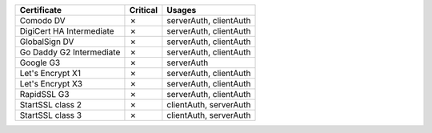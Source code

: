 ========================  ==========  ======================
Certificate               Critical    Usages
========================  ==========  ======================
Comodo DV                 ✗           serverAuth, clientAuth
DigiCert HA Intermediate  ✗           serverAuth, clientAuth
GlobalSign DV             ✗           serverAuth, clientAuth
Go Daddy G2 Intermediate  ✗           serverAuth, clientAuth
Google G3                 ✗           serverAuth
Let's Encrypt X1          ✗           serverAuth, clientAuth
Let's Encrypt X3          ✗           serverAuth, clientAuth
RapidSSL G3               ✗           serverAuth, clientAuth
StartSSL class 2          ✗           clientAuth, serverAuth
StartSSL class 3          ✗           clientAuth, serverAuth
========================  ==========  ======================